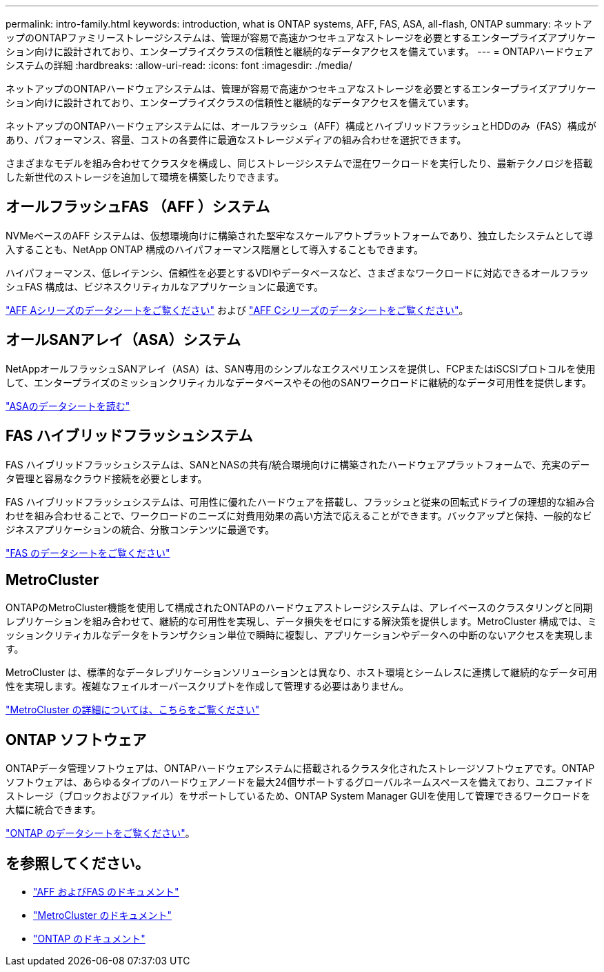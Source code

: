 ---
permalink: intro-family.html 
keywords: introduction, what is ONTAP systems, AFF, FAS, ASA, all-flash, ONTAP 
summary: ネットアップのONTAPファミリーストレージシステムは、管理が容易で高速かつセキュアなストレージを必要とするエンタープライズアプリケーション向けに設計されており、エンタープライズクラスの信頼性と継続的なデータアクセスを備えています。 
---
= ONTAPハードウェアシステムの詳細
:hardbreaks:
:allow-uri-read: 
:icons: font
:imagesdir: ./media/


ネットアップのONTAPハードウェアシステムは、管理が容易で高速かつセキュアなストレージを必要とするエンタープライズアプリケーション向けに設計されており、エンタープライズクラスの信頼性と継続的なデータアクセスを備えています。

ネットアップのONTAPハードウェアシステムには、オールフラッシュ（AFF）構成とハイブリッドフラッシュとHDDのみ（FAS）構成があり、パフォーマンス、容量、コストの各要件に最適なストレージメディアの組み合わせを選択できます。

さまざまなモデルを組み合わせてクラスタを構成し、同じストレージシステムで混在ワークロードを実行したり、最新テクノロジを搭載した新世代のストレージを追加して環境を構築したりできます。



== オールフラッシュFAS （AFF ）システム

NVMeベースのAFF システムは、仮想環境向けに構築された堅牢なスケールアウトプラットフォームであり、独立したシステムとして導入することも、NetApp ONTAP 構成のハイパフォーマンス階層として導入することもできます。

ハイパフォーマンス、低レイテンシ、信頼性を必要とするVDIやデータベースなど、さまざまなワークロードに対応できるオールフラッシュFAS 構成は、ビジネスクリティカルなアプリケーションに最適です。

https://www.netapp.com/pdf.html?item=/media/7828-DS-3582-AFF-A-Series.pdf["AFF Aシリーズのデータシートをご覧ください"^] および https://www.netapp.com/media/81583-da-4240-aff-c-series.pdf["AFF Cシリーズのデータシートをご覧ください"^]。



== オールSANアレイ（ASA）システム

NetAppオールフラッシュSANアレイ（ASA）は、SAN専用のシンプルなエクスペリエンスを提供し、FCPまたはiSCSIプロトコルを使用して、エンタープライズのミッションクリティカルなデータベースやその他のSANワークロードに継続的なデータ可用性を提供します。

https://www.netapp.com/pdf.html?item=/media/19466-SB-4081.pdf["ASAのデータシートを読む"^]



== FAS ハイブリッドフラッシュシステム

FAS ハイブリッドフラッシュシステムは、SANとNASの共有/統合環境向けに構築されたハードウェアプラットフォームで、充実のデータ管理と容易なクラウド接続を必要とします。

FAS ハイブリッドフラッシュシステムは、可用性に優れたハードウェアを搭載し、フラッシュと従来の回転式ドライブの理想的な組み合わせを組み合わせることで、ワークロードのニーズに対費用効果の高い方法で応えることができます。バックアップと保持、一般的なビジネスアプリケーションの統合、分散コンテンツに最適です。

https://www.netapp.com/pdf.html?item=/media/7819-ds-4020.pdf["FAS のデータシートをご覧ください"^]



== MetroCluster

ONTAPのMetroCluster機能を使用して構成されたONTAPのハードウェアストレージシステムは、アレイベースのクラスタリングと同期レプリケーションを組み合わせて、継続的な可用性を実現し、データ損失をゼロにする解決策を提供します。MetroCluster 構成では、ミッションクリティカルなデータをトランザクション単位で瞬時に複製し、アプリケーションやデータへの中断のないアクセスを実現します。

MetroCluster は、標準的なデータレプリケーションソリューションとは異なり、ホスト環境とシームレスに連携して継続的なデータ可用性を実現します。複雑なフェイルオーバースクリプトを作成して管理する必要はありません。

https://www.netapp.com/pdf.html?item=/media/13480-tr4705.pdf["MetroCluster の詳細については、こちらをご覧ください"^]



== ONTAP ソフトウェア

ONTAPデータ管理ソフトウェアは、ONTAPハードウェアシステムに搭載されるクラスタ化されたストレージソフトウェアです。ONTAPソフトウェアは、あらゆるタイプのハードウェアノードを最大24個サポートするグローバルネームスペースを備えており、ユニファイドストレージ（ブロックおよびファイル）をサポートしているため、ONTAP System Manager GUIを使用して管理できるワークロードを大幅に統合できます。

https://www.netapp.com/pdf.html?item=/media/7413-ds-3231.pdf["ONTAP のデータシートをご覧ください"^]。



== を参照してください。

* https://docs.netapp.com/us-en/ontap-systems/index.html["AFF およびFAS のドキュメント"^]
* https://docs.netapp.com/us-en/ontap-metrocluster/index.html["MetroCluster のドキュメント"^]
* https://docs.netapp.com/us-en/ontap/index.html["ONTAP のドキュメント"^]

